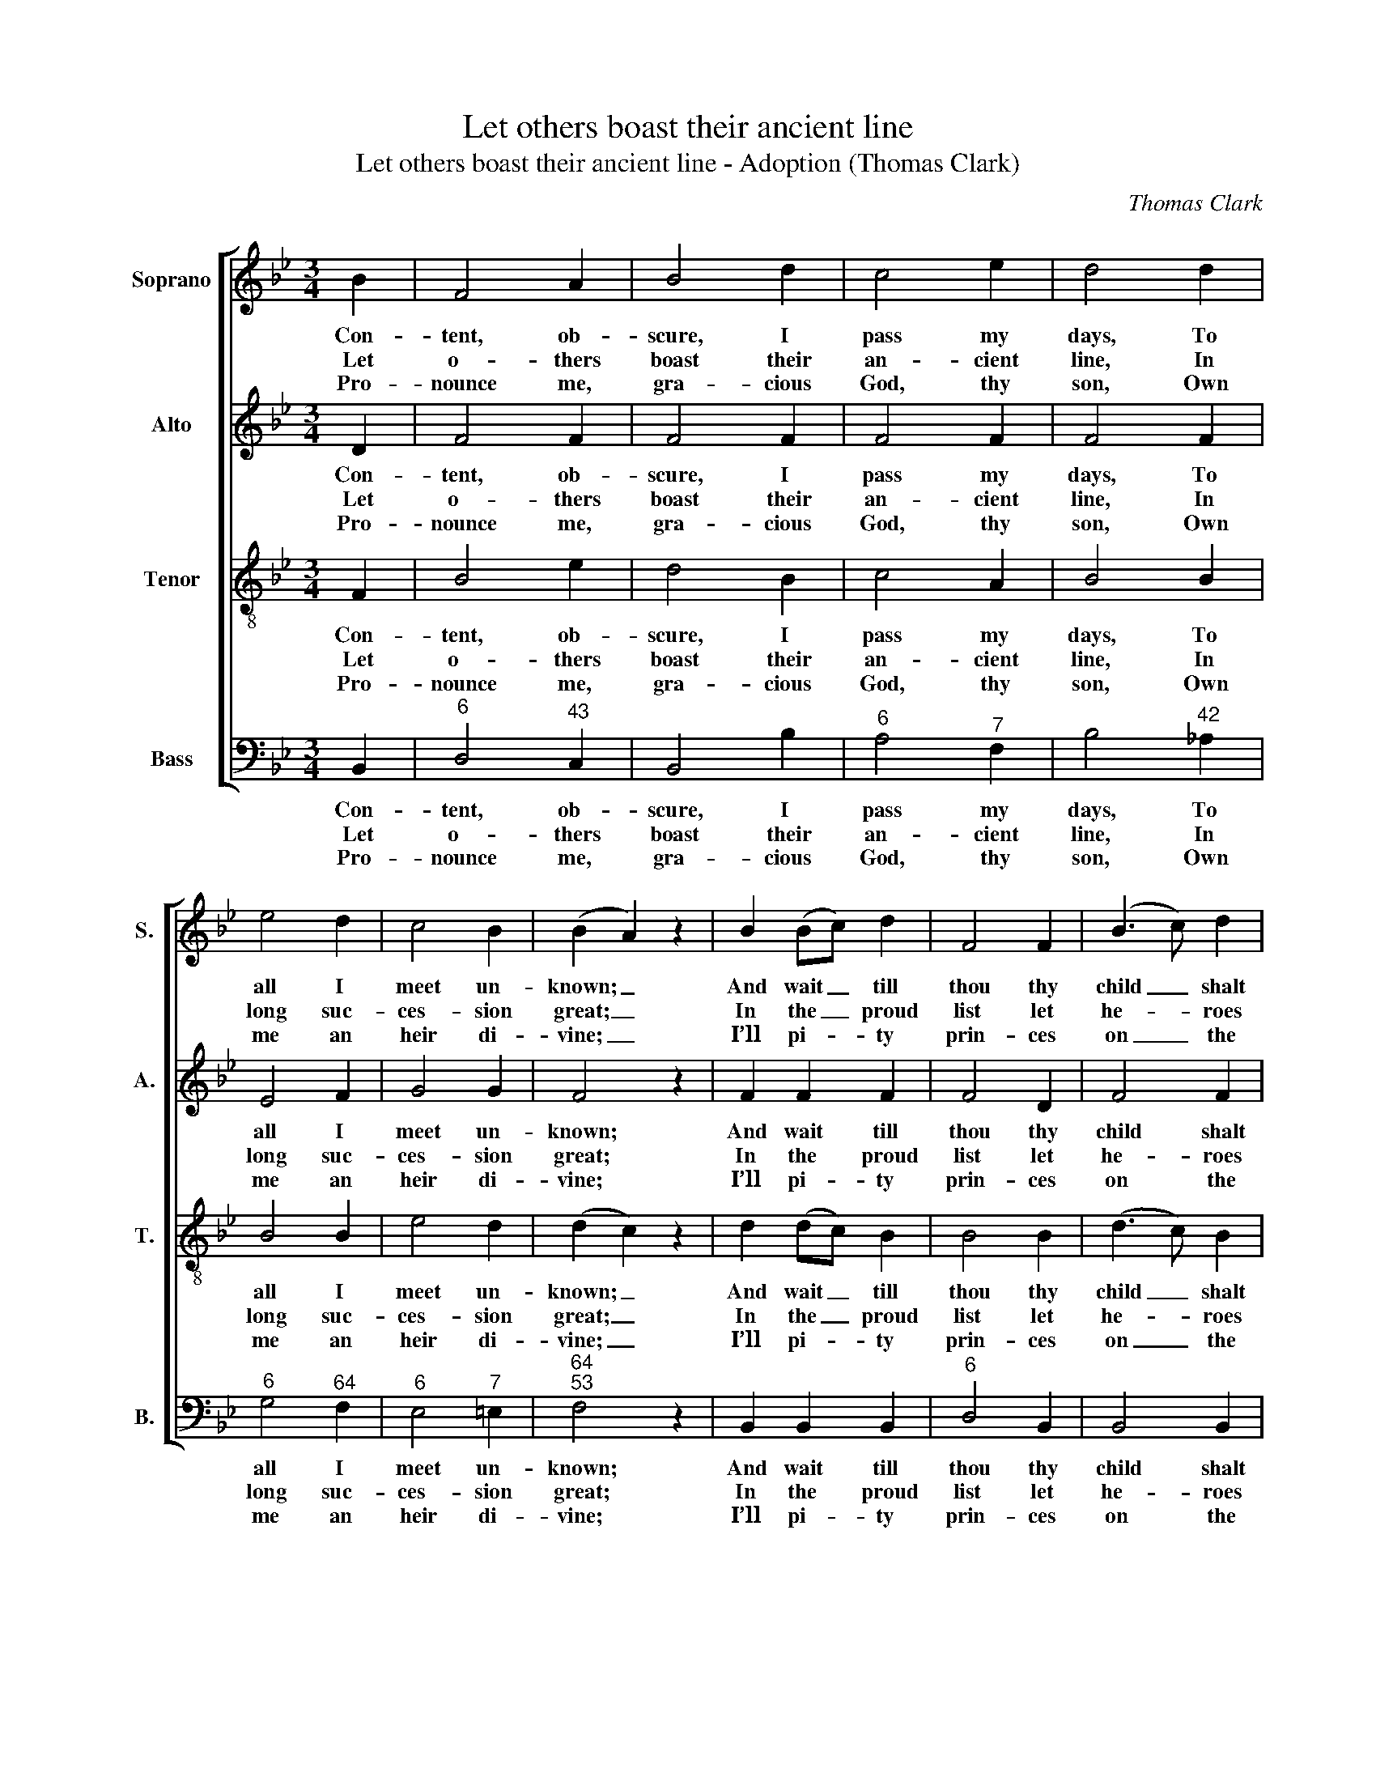 X:1
T:Let others boast their ancient line
T:Let others boast their ancient line - Adoption (Thomas Clark)
C:Thomas Clark
Z:Tune 672 from p504 of
Z:The Congregational Harmonist,
Z:Book 4, No. 28, London: [1837]
%%score [ 1 2 3 4 ]
L:1/8
M:3/4
K:Bb
V:1 treble nm="Soprano" snm="S."
V:2 treble nm="Alto" snm="A."
V:3 treble-8 transpose=-12 nm="Tenor" snm="T."
V:4 bass nm="Bass" snm="B."
V:1
 B2 | F4 A2 | B4 d2 | c4 e2 | d4 d2 | e4 d2 | c4 B2 | (B2 A2) z2 | B2 (Bc) d2 | F4 F2 | (B3 c) d2 | %11
w: Con-|tent, ob-|scure, I|pass my|days, To|all I|meet un-|known; _|And wait _ till|thou thy|child _ shalt|
w: Let|o- thers|boast their|an- cient|line, In|long suc-|ces- sion|great; _|In the _ proud|list let|he- * roes|
w: Pro-|nounce me,|gra- cious|God, thy|son, Own|me an|heir di-|vine; _|I’ll pi- * ty|prin- ces|on _ the|
 F4 A2 | (B3 c) (de) | f4 e2 | (e2 d2) d2 | (d2 c2) B2 | B4 A2 | B4 ||[M:2/4] B2 | AG FA | B2 c2 | %21
w: raise, And|seat _ me _|near thy|throne, _ and|seat _ me|near thy|throne:|No|name, no ho- nours|here I|
w: shine, And|mon- * archs _|swell the|state, _ and|mon- * archs|swell the|state;|Des-|cen- ded from the|King of|
w: throne, When|I _ can _|call thee|mine, _ when|I _ can|call thee|mine:|Scep-|tres and crowns un-|en- vied|
 d2 z d | ff ee | dd cc | f4- | fe de | d2 c2 | B4 |] %28
w: crave, Well|pleas’d with those be-|yond the grave, well|pleas’d|_ with those be-|yond the|grave.|
w: Kings Each|saint a no- bler|ti- tle sings, each|saint|_ a no- bler|ti- tle|sings.|
w: rise, And|lose their lus- tre|in mine eyes, and|lose|_ their lus- tre|in mine|eyes.|
V:2
 D2 | F4 F2 | F4 F2 | F4 F2 | F4 F2 | E4 F2 | G4 G2 | F4 z2 | F2 F2 F2 | F4 D2 | F4 F2 | F4 F2 | %12
w: Con-|tent, ob-|scure, I|pass my|days, To|all I|meet un-|known;|And wait till|thou thy|child shalt|raise, And|
w: Let|o- thers|boast their|an- cient|line, In|long suc-|ces- sion|great;|In the proud|list let|he- roes|shine, And|
w: Pro-|nounce me,|gra- cious|God, thy|son, Own|me an|heir di-|vine;|I’ll pi- ty|prin- ces|on the|throne, When|
 F4 F2 | C4 F2 | F4 F2 | (F2 E2) D2 | G4 F2 | F4 ||[M:2/4] F2 | FC DE | F2 F2 | F2 z F | FF FF | %23
w: seat me|near thy|throne, and|seat _ me|near thy|throne:|No|name, no ho- nours|here I|crave, Well|pleas’d with those be-|
w: mon- archs|swell the|state, and|mon- * archs|swell the|state;|Des-|cen- ded from the|King of|Kings Each|saint a no- bler|
w: I can|call thee|mine, when|I _ can|call thee|mine:|Scep-|tres and crowns un-|en- vied|rise, And|lose their lus- tre|
 FF F2 | z2 z E | DE FG | F3 E | D4 |] %28
w: yond the grave,|well|pleas’d with those be-|yond the|grave.|
w: ti- tle sings,|each|saint a no- bler|ti- tle|sings.|
w: in mine eyes,|and|lose their lus- tre|in mine|eyes.|
V:3
 F2 | B4 e2 | d4 B2 | c4 A2 | B4 B2 | B4 B2 | e4 d2 | (d2 c2) z2 | d2 (dc) B2 | B4 B2 | (d3 c) B2 | %11
w: Con-|tent, ob-|scure, I|pass my|days, To|all I|meet un-|known; _|And wait _ till|thou thy|child _ shalt|
w: Let|o- thers|boast their|an- cient|line, In|long suc-|ces- sion|great; _|In the _ proud|list let|he- * roes|
w: Pro-|nounce me,|gra- cious|God, thy|son, Own|me an|heir di-|vine; _|I’ll pi- * ty|prin- ces|on _ the|
 B4 c2 | (d3 c) B2 | (c2 A2) c2 | (c2 B2) B2 | (B2 A2) B2 | e4 c2 | d4 ||[M:2/4] d2 | cA Bc | %20
w: raise, And|seat _ me|near _ thy|throne, _ and|seat _ me|near thy|throne:|No|name, no ho- nours|
w: shine, And|mon- * archs|swell _ the|state, _ and|mon- * archs|swell the|state;|Des-|cen- ded from the|
w: throne, When|I _ can|call _ thee|mine, _ when|I _ can|call thee|mine:|Scep-|tres and crowns un-|
 d2 A2 | B2 z B | Bd Ac | BB A2 | z A Bc | (dc B)B | B2 A2 | B4 |] %28
w: here I|crave, Well|pleas’d with those be-|yond the grave,|well pleas’d with|those _ _ be-|yond the|grave.|
w: King of|Kings Each|saint a no- bler|ti- tle sings,|each saint a|no- * * bler|ti- tle|sings.|
w: en- vied|rise, And|lose their lus- tre|in mine eyes,|and lose their|lus- * * tre|in mine|eyes.|
V:4
 B,,2 |"^6" D,4"^43" C,2 | B,,4 B,2 |"^6" A,4"^7" F,2 | B,4"^42" _A,2 |"^6" G,4"^64" F,2 | %6
w: Con-|tent, ob-|scure, I|pass my|days, To|all I|
w: Let|o- thers|boast their|an- cient|line, In|long suc-|
w: Pro-|nounce me,|gra- cious|God, thy|son, Own|me an|
"^6" E,4"^7" =E,2 |"^64""^53" F,4 z2 | B,,2 B,,2 B,,2 |"^6" D,4 B,,2 | B,,4 B,,2 |"^6" D,4 F,2 | %12
w: meet un-|known;|And wait till|thou thy|child shalt|raise, And|
w: ces- sion|great;|In the proud|list let|he- roes|shine, And|
w: heir di-|vine;|I’ll pi- ty|prin- ces|on the|throne, When|
 B,4 B,2 |"^6" (A,2 F,2)"^65" A,2 |"^94""^83" B,4 B,2 |"^64""^73" F,4 G,2 | (E,2"^7" C,2) F,2 | %17
w: seat me|near _ thy|throne, and|seat me|near _ thy|
w: mon- archs|swell _ the|state, and|mon- archs|swell _ the|
w: I can|call _ thee|mine, when|I can|call _ thee|
 B,,4 ||[M:2/4] B,,2 | F,"^43"E,"^6" D,"^6"C, | B,,2 F,2 | B,2 z B, |"^6" DB,"^43" C"^--"A, | %23
w: throne:|No|name, no ho- nours|here I|crave, Well|pleas’d with those be-|
w: state;|Des-|cen- ded from the|King of|Kings Each|saint a no- bler|
w: mine:|Scep-|tres and crowns un-|en- vied|rise, And|lose their lus- tre|
"^When he, in robes divinely bright,Shall once again appear,Thou, too, my soul, shalt shine in light,And his full image bear:Enough! I wait th’appointed day;Blest Saviour, haste, and come away." B,B,, F,2 | %24
w: yond the grave,|
w: ti- tle sings,|
w: in mine eyes,|
 z F,"^7" G,"^Notes:This setting appears in no. 28 of Thomas Clark’s The Congregational Harmonist,whichwas advertised on p128 of No. 48, Vol. 4, of The Musical World, on10 February 1837. This setting is attributed ‘T. Clark’ and is marked with a crossedcircle, a symbol used in The Congregational Harmonist to indicate ‘originals’(i.e. tunes not previously published). The order of parts in the source is Alto -Tenor - Air - Bass, with the Alto and Tenor parts given in the treble clef an octaveabove sounding pitch. Only the first verse of the text is given in the source:subsequent verses have here been added editorially.""^65"A, | %25
w: well pleas’d with|
w: each saint a|
w: and lose their|
 B,3 E, |"^64" F,2"^53""^7" F,2 | B,,4 |] %28
w: those be-|yond the|grave.|
w: no- bler|ti- tle|sings.|
w: lus- tre|in mine|eyes.|

